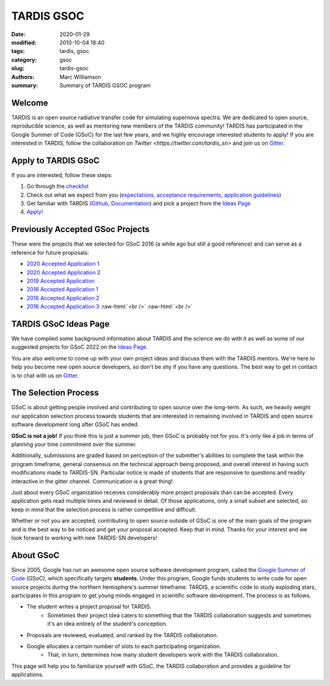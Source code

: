 TARDIS GSOC
###########

.. |<date>| replace:: 2020-01-29

.. role:: raw-html(raw)
    :format: html

:date: |<date>|
:modified: 2010-10-04 18:40
:tags: tardis, gsoc
:category: gsoc
:slug: tardis-gsoc
:authors: Marc Williamson
:summary: Summary of TARDIS GSOC program

.. image:: {filename}images/logo.png
  :width: 400
  :alt: Alternative text

*******
Welcome
*******

TARDIS is an open source radiative transfer code for simulating supernova spectra. We are dedicated to open source,
reproducible science, as well as mentoring new members of the TARDIS community! TARDIS has participated in the Google
Summer of Code (GSoC) for the last few years, and we highly encourage interested students to apply! If you are
interested in TARDIS, follow the
collaboration on `Twitter <https://twitter.com/tardis_sn>` and join us on `Gitter <https://gitter.im/tardis-sn/gsoc>`_\.

********************
Apply to TARDIS GSoC
********************

If you are interested, follow these steps:

1. Go through the `checklist <{filename}checklist.rst>`_

2. Check out what we expect from you (`expectations <{filename}expectations.rst>`_\, `acceptance requirements <{filename}acceptance_req.rst>`_\, `application guidelines <{filename}application_guidelines.rst>`_\)

3. Get familiar with TARDIS (`Github <https://github.com/tardis-sn/tardis>`_\, `Documentation <https://tardis-sn.github.io/tardis/>`_\) and pick a project from the `Ideas Page <{filename}ideas.rst>`_

4. `Apply! <https://summerofcode.withgoogle.com>`_

*********************************
Previously Accepted GSoc Projects
*********************************

These were the projects that we selected for GSoC 2016 (a while ago but still a good reference) and can serve as a
reference for future proposals:

* `2020 Accepted Application 1 <{static}/pdfs/jaladh-singhal_gsoc2020_tardis.pdf>`_

* `2020 Accepted Application 2 <{static}/pdfs/TARDIS_Proposal_2020.pdf>`_

* `2019 Accepted Application <{static}/pdfs/tardis_proposal.pdf>`_

* `2016 Accepted Application 1 <{static}/pdfs/ftsamis_gsoc_2016.pdf>`_

* `2016 Accepted Application 2 <{static}/pdfs/karandesai_gsoc_2016.pdf>`_

* `2016 Accepted Application 3 <{static}/pdfs/mishinma_gsoc_application.pdf>`_ :raw-html:`<br />` :raw-html:`<br />`

**********************
TARDIS GSoC Ideas Page
**********************

We have compiled some background information about TARDIS and the science we do with it as well as some of our
suggested projects for GSoC 2022 on the `Ideas Page <{filename}ideas.rst>`_\.

You are also welcome to come up with your own project ideas and discuss them with the TARDIS mentors. We're here to
help you become new open source developers, so don't be shy if you have any questions. The best way to get in contact
is to chat with us on `Gitter <https://gitter.im/tardis-sn/gsoc>`_\.

*********************
The Selection Process
*********************

GSoC is about getting people involved and contributing to open source over the long-term. As such, we heavily weight
our application selection process towards students that are interested in remaining involved in TARDIS and open source
software development long after GSoC has ended.

**GSoC is not a job!** If you think this is just a summer job, then GSoC is probably not for you. It's only like a job in
terms of planning your time commitment over the summer.

Additionally, submissions are graded based on perception of the submitter's abilities to complete the task within the
program timeframe, general consensus on the technical approach being proposed, and overall interest in having such
modifications made to TARDIS-SN. Particular notice is made of students that are responsive to questions and readily
interactive in the gitter channel. Communication is a great thing!

Just about every GSoC organization receives considerably more project proposals than can be accepted. Every application
gets read multiple times and reviewed in detail. Of those applications, only a small subset are selected, so keep in
mind that the selection process is rather competitive and difficult.

Whether or not you are accepted, contributing to open source outside of GSoC is one of the main goals of the program
and is the best way to be noticed and get your proposal accepted. Keep that in mind. Thanks for your interest and we
look forward to working with new TARDIS-SN developers!

**********
About GSoC
**********

Since 2005, Google has run an awesome open source software development program, called the
`Google Summer of Code <https://summerofcode.withgoogle.com>`_
(GSoC), which specifically targets **students**. Under this program, Google funds students to write code for open source
projects during the northern hemisphere's summer timeframe. TARDIS, a scientific code to study exploding stars,
participates in this program to get young minds engaged in scientific software development. The process is as follows.

* The student writes a project proposal for TARDIS.
    * Sometimes their project idea caters to something that the TARDIS collaboration suggests and sometimes it's an idea entirely of the student's conception.
* Proposals are reviewed, evaluated, and ranked by the TARDIS collaboration.
* Google allocates a certain number of slots to each participating organization.
    * That, in turn, determines how many student developers work with the TARDIS collaboration.

This page will help you to familiarize yourself with GSoC, the TARDIS collaboration and provides a guideline for
applications.

